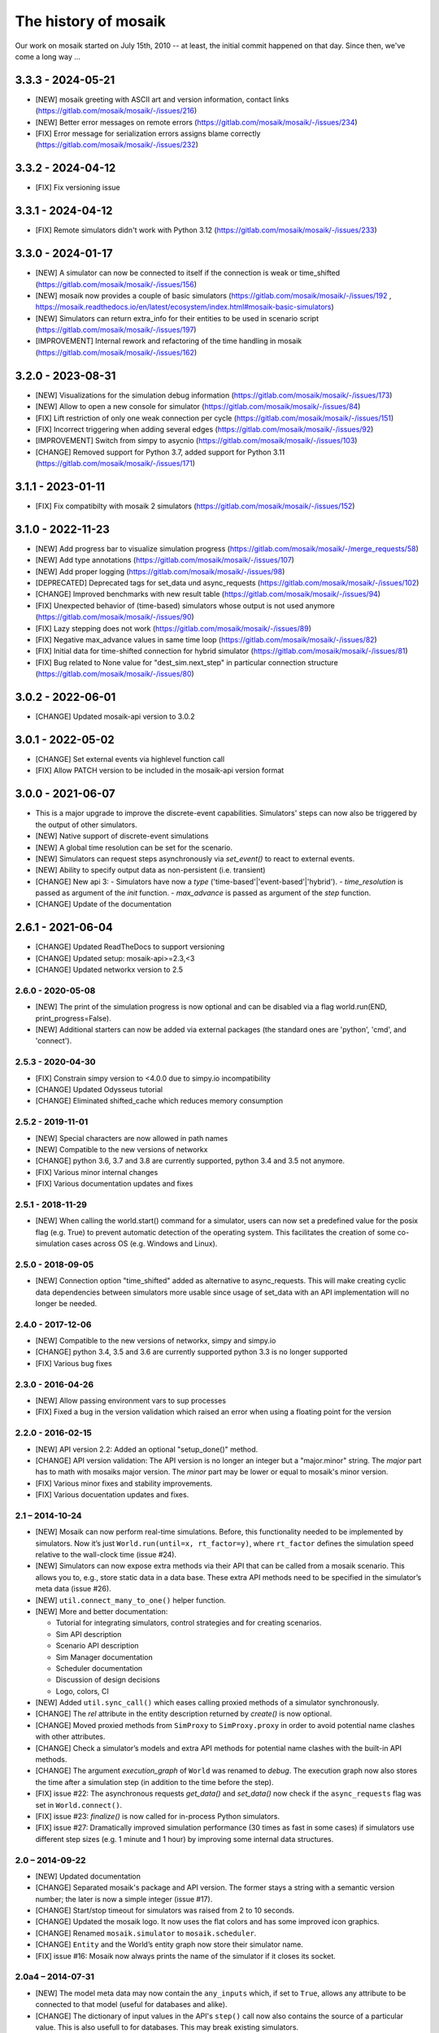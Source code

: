 =====================
The history of mosaik
=====================

Our work on mosaik started on July 15th, 2010 -- at least, the initial
commit happened on that day. Since then, we've come a long way …

3.3.3 - 2024-05-21
------------------

- [NEW] mosaik greeting with ASCII art and version information, contact links (https://gitlab.com/mosaik/mosaik/-/issues/216)
- [NEW] Better error messages on remote errors (https://gitlab.com/mosaik/mosaik/-/issues/234)
- [FIX] Error message for serialization errors assigns blame correctly (https://gitlab.com/mosaik/mosaik/-/issues/232)

3.3.2 - 2024-04-12
------------------

- [FIX] Fix versioning issue

3.3.1 - 2024-04-12
------------------

- [FIX] Remote simulators didn't work with Python 3.12 (https://gitlab.com/mosaik/mosaik/-/issues/233)

3.3.0 - 2024-01-17
-------------------
- [NEW] A simulator can now be connected to itself if the connection is weak or time_shifted (https://gitlab.com/mosaik/mosaik/-/issues/156)
- [NEW] mosaik now provides a couple of basic simulators (https://gitlab.com/mosaik/mosaik/-/issues/192 , https://mosaik.readthedocs.io/en/latest/ecosystem/index.html#mosaik-basic-simulators)
- [NEW] Simulators can return extra_info for their entities to be used in scenario script (https://gitlab.com/mosaik/mosaik/-/issues/197)
- [IMPROVEMENT] Internal rework and refactoring of the time handling in mosaik (https://gitlab.com/mosaik/mosaik/-/issues/162)

3.2.0 - 2023-08-31
------------------
- [NEW] Visualizations for the simulation debug information (https://gitlab.com/mosaik/mosaik/-/issues/173)
- [NEW] Allow to open a new console for simulator (https://gitlab.com/mosaik/mosaik/-/issues/84)
- [FIX] Lift restriction of only one weak connection per cycle (https://gitlab.com/mosaik/mosaik/-/issues/151)
- [FIX] Incorrect triggering when adding several edges (https://gitlab.com/mosaik/mosaik/-/issues/92)
- [IMPROVEMENT] Switch from simpy to asycnio (https://gitlab.com/mosaik/mosaik/-/issues/103)
- [CHANGE] Removed support for Python 3.7, added support for Python 3.11 (https://gitlab.com/mosaik/mosaik/-/issues/171)

3.1.1 - 2023-01-11
------------------

- [FIX] Fix compatibilty with mosaik 2 simulators (https://gitlab.com/mosaik/mosaik/-/issues/152)

3.1.0 - 2022-11-23
------------------
- [NEW] Add progress bar to visualize simulation progress (https://gitlab.com/mosaik/mosaik/-/merge_requests/58)
- [NEW] Add type annotations (https://gitlab.com/mosaik/mosaik/-/issues/107)
- [NEW] Add proper logging (https://gitlab.com/mosaik/mosaik/-/issues/98)
- [DEPRECATED] Deprecated tags for set_data und async_requests (https://gitlab.com/mosaik/mosaik/-/issues/102)
- [CHANGE] Improved benchmarks with new result table (https://gitlab.com/mosaik/mosaik/-/issues/94)
- [FIX] Unexpected behavior of (time-based) simulators whose output is not used anymore (https://gitlab.com/mosaik/mosaik/-/issues/90)
- [FIX] Lazy stepping does not work (https://gitlab.com/mosaik/mosaik/-/issues/89)
- [FIX] Negative max_advance values in same time loop (https://gitlab.com/mosaik/mosaik/-/issues/82)
- [FIX] Initial data for time-shifted connection for hybrid simulator (https://gitlab.com/mosaik/mosaik/-/issues/81)
- [FIX] Bug related to None value for "dest_sim.next_step" in particular connection structure (https://gitlab.com/mosaik/mosaik/-/issues/80)

3.0.2 - 2022-06-01
------------------

- [CHANGE] Updated mosaik-api version to 3.0.2

3.0.1 - 2022-05-02
------------------

- [CHANGE] Set external events via highlevel function call
- [FIX] Allow PATCH version to be included in the mosaik-api version format

3.0.0 - 2021-06-07
------------------

- This is a major upgrade to improve the discrete-event capabilities. Simulators' steps
  can now also be triggered by the output of other simulators.

- [NEW] Native support of discrete-event simulations
- [NEW] A global time resolution can be set for the scenario.
- [NEW] Simulators can request steps asynchronously via *set_event()* to react to external events.
- [NEW] Ability to specify output data as non-persistent (i.e. transient)
- [CHANGE] New api 3:
  - Simulators have now a *type* ('time-based'|'event-based'|'hybrid').
  - *time_resolution* is passed as argument of the *init* function.
  - *max_advance* is passed as argument of the *step* function.
- [CHANGE] Update of the documentation

2.6.1 - 2021-06-04
------------------

- [CHANGE] Updated ReadTheDocs to support versioning
- [CHANGE] Updated setup: mosaik-api>=2.3,<3
- [CHANGE] Updated networkx version to 2.5

2.6.0 - 2020-05-08
==================

- [NEW] The print of the simulation progress is now optional and can be disabled via a flag
  world.run(END, print_progress=False).
- [NEW] Additional starters can now be added via external packages (the standard ones are
  'python', 'cmd', and 'connect').

2.5.3 - 2020-04-30
==================

- [FIX] Constrain simpy version to <4.0.0 due to simpy.io incompatibility
- [CHANGE] Updated Odysseus tutorial
- [CHANGE] Eliminated shifted_cache which reduces memory consumption

2.5.2 - 2019-11-01
==================

- [NEW] Special characters are now allowed in path names
- [NEW] Compatible to the new versions of networkx
- [CHANGE] python 3.6, 3.7 and 3.8 are currently supported, python 3.4 and 3.5 not anymore.
- [FIX] Various minor internal changes
- [FIX] Various documentation updates and fixes

2.5.1 - 2018-11-29
==================

- [NEW] When calling the world.start() command for a simulator, users can now set a predefined
  value for the posix flag (e.g. True) to prevent automatic detection of the operating system.
  This facilitates the creation of some co-simulation cases across OS (e.g. Windows and Linux).

2.5.0 - 2018-09-05
==================

- [NEW] Connection option "time_shifted" added as alternative to async_requests. This will
  make creating cyclic data dependencies between simulators more usable since usage of
  set_data with an API implementation will no longer be needed.

2.4.0 - 2017-12-06
==================

- [NEW] Compatible to the new versions of networkx, simpy and simpy.io
- [CHANGE] python 3.4, 3.5 and 3.6 are currently supported python 3.3 is no longer supported
- [FIX] Various bug fixes

2.3.0 - 2016-04-26
==================
- [NEW] Allow passing environment vars to sup processes
- [FIX] Fixed a bug in the version validation which raised an error when using
  a floating point for the version

2.2.0 - 2016-02-15
==================

- [NEW] API version 2.2: Added an optional "setup_done()" method.

- [CHANGE] API version validation: The API version is no longer an integer but
  a "major.minor" string.  The *major* part has to math with mosaiks major
  version.  The *minor* part may be lower or equal to mosaik's minor version.

- [FIX] Various minor fixes and stability improvements.

- [FIX] Various docuentation updates and fixes.


2.1 – 2014-10-24
================

- [NEW] Mosaik can now perform real-time simulations. Before, this
  functionality needed to be implemented by simulators. Now it’s just
  ``World.run(until=x, rt_factor=y)``, where ``rt_factor`` defines the
  simulation speed relative to the wall-clock time (issue #24).

- [NEW] Simulators can now expose extra methods via their API that can be
  called from a mosaik scenario. This allows you to, e.g., store static data in
  a data base. These extra API methods need to be specified in the simulator’s
  meta data (issue #26).

- [NEW] ``util.connect_many_to_one()`` helper function.

- [NEW] More and better documentation:

  - Tutorial for integrating simulators, control strategies and for creating
    scenarios.

  - Sim API description

  - Scenario API description

  - Sim Manager documentation

  - Scheduler documentation

  - Discussion of design decisions

  - Logo, colors, CI

- [NEW] Added ``util.sync_call()`` which eases calling proxied methods of
  a simulator synchronously.

- [CHANGE] The *rel* attribute in the entity description returned by *create()*
  is now optional.

- [CHANGE] Moved proxied methods from ``SimProxy`` to ``SimProxy.proxy`` in
  order to avoid potential name clashes with other attributes.

- [CHANGE] Check a simulator’s models and extra API methods for potential name
  clashes with the built-in API methods.

- [CHANGE] The argument *execution_graph* of ``World`` was renamed to *debug*.
  The execution graph now also stores the time after a simulation step (in
  addition to the time before the step).

- [FIX] issue #22: The asynchronous requests *get_data()* and *set_data()*
  now check if the ``async_requests`` flag was set in ``World.connect()``.

- [FIX] issue #23: *finalize()* is now called for in-process Python
  simulators.

- [FIX] issue #27: Dramatically improved simulation performance (30 times as
  fast in some cases) if simulators use different step sizes (e.g. 1 minute and
  1 hour) by improving some internal data structures.


2.0 – 2014-09-22
================

- [NEW] Updated documentation

- [CHANGE] Separated mosaik's package and API version. The former stays
  a string with a semantic version number; the later is now a simple integer
  (issue #17).

- [CHANGE] Start/stop timeout for simulators was raised from 2 to 10 seconds.

- [CHANGE] Updated the mosaik logo. It now uses the flat colors and has some
  improved icon graphics.

- [CHANGE] Renamed ``mosaik.simulator`` to ``mosaik.scheduler``.

- [CHANGE] ``Entity`` and the World’s entity graph now store their simulator
  name.

- [FIX] issue #16: Mosaik now always prints the name of the simulator if it
  closes its socket.


2.0a4 – 2014-07-31
==================

- [NEW] The model meta data may now contain the ``any_inputs`` which, if set
  to ``True``, allows any attribute to be connected to that model (useful for
  databases and alike).
- [CHANGE] The dictionary of input values in the API's ``step()`` call now
  also contains the source of a particular value. This is also usefull to for
  databases. This may break existing simulators.
- [CHANGE] "." is now used as separator in full entiy IDs instead of "/"
  (issue #19).


2.0a3 – 2014-06-26
==================

- [NEW] Hierarchical entities: Entities can now have a list of child entities
  (issue #14).
- [NEW] The ``World`` class now has a ``get_data()`` method that allows you to
  get data from entities while creating a scenario.
- [NEW] ``World.connect(a, b, ('X', 'X'))`` can now be simplified to
  ``World.connect(a, b, 'X')``.
- [NEW] Attribute ``Entity.full_id`` which uniquely identifies an entity:
  ``'<sid>/<eid>'``
- [NEW] Attribute ``ModelFactory.meta`` which is the meta data dictionary of
  a simulator.
- [NEW] ``World()`` now accepts a configuration dictionary which can, e.g.,
  specify the network address for mosaik.
- [NEW] Overview section for the docs
- [NEW] Description of the mosaik API in the docs
- [CHANGE] When you create entities, mosaik checks if the model parameters
  actually exists and raises an error if not (issue #9).
- [CHANGE] The mosaik API’s ``init()`` function now receives the simulator ID
  as first argument (issue #15).
- [CHANGE] The behavior of the ``get_related_entities()`` RPC that simulators
  can perform has been changed.
- [CHANGE] Various internal improvements
- [FIX] issue #18. Improved the error message if a Python simulator could
  not be imported.
- [REMOVED] Attribute ``Entity.rel``.


2.0a2 – 2014-05-05
==================

- [NEW] Preliminary documentation and installation instructions
  (https://mosaik.readthedocs.org)

- [NEW] Simulators can now set data to other simulators using the
  asynchronous request *set_data* (issue #1).

- [NEW] There is now a start timeout for external processes (issue #11).

- [CHANGE] Mosaik now raises an error if a simulator uses the wrong API version
  (issue #4).

- [CHANGE] Mosaik prints everything to *stdout* instead of using the Python
  logging module (issue #7).

- [FIX] issue #2. Scheduling now works properly for processes using async.
  requests. New keyword argument *async_requests* for ``World.connect()``.

- [FIX] issue #3. Local (in-process) Simulators can now also perform async.
  requests to mosaik (*get_progress*, *get_related_entities*, *get_data*,
  *set_data*).

- [FIX] issue #8. Cleaned up the code a bit.

- [FIX] issue #10. Tests for the sim manager improved.


2.0a1 – 2014-03-26
==================

- Mosaik 2 is a complete rewrite of mosaik 1 in order to improve its
  maintainability and flexibility. It is still an early alpha version and
  neither feature complete nor bug free.

- Removed features:

  - The *mosl* DSL (including Eclipse xtext and Java) are now gone. Mosaik now
    only uses Python.

  - Mosaik now longer has executables but is now used as a library.

  - The platform manager is gone.

  - Mosaik no longer includes a database.

  - Mosaik no longer includes a web UI.

- Mosaik now consists of four core components with the following feature sets:

  - mosaik API

    - The API has bean cleaned up and simplified.

    - Simulators and control strategies share the same API.

    - There are only four calls from mosaik to a simulator: *init*, *create*,
      *step* and *get_data*.

    - Simulators / processes can make asynchronous requests to mosaik during a
      step: *get_progress*, *get_related_entities*, *get_data*.

    - ZeroMQ with JSON is replaced by plain network sockets with JSON.

  - Scenarios:

    - Pure Python is now used to describe scenarios. This offers you more
      flexibility to create complex scenarios.

    - Scenario creation simplified: Start a simulator to get a model factory.
      Use the factory to create model instances (*entities*). Connect entities.
      Run simulation.

    - Connection rules are are no based on a primitive *connect* function that
      only connects two entities with each other. On top of that, any
      connection strategy can be implemented.

  - Simulation Manager:

    - Simulators written in Python 3 can be executed *in process*.

    - Simulators can be started as external processes.

    - Mosaik can connect to an already running instance of a simulator. This
      can be used as a replacement for the now gone platform manager.

  - Simulation execution:

    - The simulation is now event-based. No schedule and no synchronization
      points need to be computed.

    - Simulators can have different and varying step sizes.

- Mosaik ecosystem:

  - A high-level implementation of the mosaik 2 API currently only exists for
    Python. See https://gitlab.com/mosaik/mosaik-api-python.

  - *mosaik-web* is a simple visualization for mosaik simulations. See
    https://gitlab.com/mosaik/mosaik-web.

  - *mosaik-pypower* is an adapter for the *PYPOWER* load flow analysis
    library. See https://gitlab.com/mosaik/mosaik-pypower and
    https://github.com/rwl/PYPOWER.

  - *mosaik-csv* and *mosaik-householdsim* are simple demo simulators that you
    can use to "simulate" CSV data sets and load-profile based households. See
    https://gitlab.com/mosaik/mosaik-csv and
    https://gitlab.com/mosaik/mosaik-householdsim.

  - There is a repository containing a simple demo scenario for mosaik. See
    https://gitlab.com/mosaik/mosaik-demo.


1.1 – 2013-10-25
================

- [NEW] New API for control strategies.
- [NEW] Mosaik can be configured via environment variables.
- [NEW] Various changes and improvements implemented during Steffen’s
  dissertation.


1.0 – 2013-01-25
================

Mosaik 1 was nearly a complete rewrite of the previous version and already
incorporated many of the concepts and features described in Steffen Schütte's
`Phd thesis`__.

It used *mosl*, a DSL implemented with Eclipse and xtext, to describe
simulators and scenarios. Interprocess communication was done with ZeroMQ and
JSON encoded messages.

__ http://www.informatik.uni-oldenburg.de/download/Promotionen/dissertation_schuette_08012014.pdf


0.5 – 2011-08-22
================

This was the first actual version of mosaik that actually worked. However, the
simulators we were using at that time were hard coded into the simulation loop
and we used XML-RPC to communicate with the simulators.
